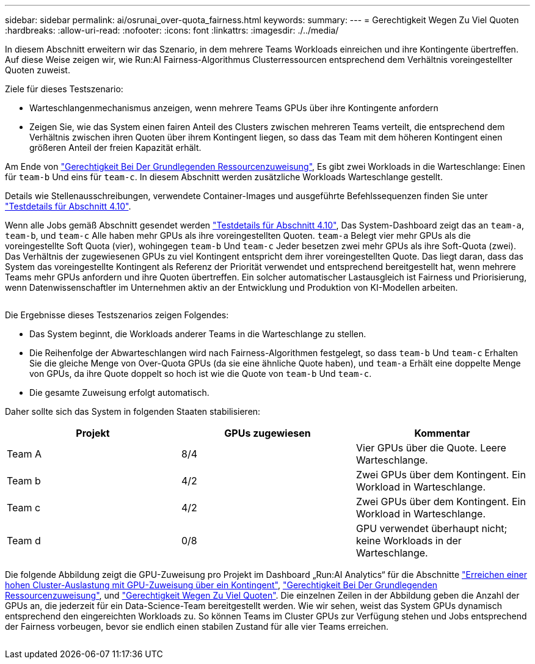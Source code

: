 ---
sidebar: sidebar 
permalink: ai/osrunai_over-quota_fairness.html 
keywords:  
summary:  
---
= Gerechtigkeit Wegen Zu Viel Quoten
:hardbreaks:
:allow-uri-read: 
:nofooter: 
:icons: font
:linkattrs: 
:imagesdir: ./../media/


[role="lead"]
In diesem Abschnitt erweitern wir das Szenario, in dem mehrere Teams Workloads einreichen und ihre Kontingente übertreffen. Auf diese Weise zeigen wir, wie Run:AI Fairness-Algorithmus Clusterressourcen entsprechend dem Verhältnis voreingestellter Quoten zuweist.

Ziele für dieses Testszenario:

* Warteschlangenmechanismus anzeigen, wenn mehrere Teams GPUs über ihre Kontingente anfordern
* Zeigen Sie, wie das System einen fairen Anteil des Clusters zwischen mehreren Teams verteilt, die entsprechend dem Verhältnis zwischen ihren Quoten über ihrem Kontingent liegen, so dass das Team mit dem höheren Kontingent einen größeren Anteil der freien Kapazität erhält.


Am Ende von link:osrunai_basic_resource_allocation_fairness.html["Gerechtigkeit Bei Der Grundlegenden Ressourcenzuweisung"], Es gibt zwei Workloads in die Warteschlange: Einen für `team-b` Und eins für `team-c`. In diesem Abschnitt werden zusätzliche Workloads Warteschlange gestellt.

Details wie Stellenausschreibungen, verwendete Container-Images und ausgeführte Befehlssequenzen finden Sie unter link:osrunai_testing_details_for_section_410.html["Testdetails für Abschnitt 4.10"].

Wenn alle Jobs gemäß Abschnitt gesendet werden link:osrunai_testing_details_for_section_410.html["Testdetails für Abschnitt 4.10"], Das System-Dashboard zeigt das an `team-a`, `team-b`, und `team-c` Alle haben mehr GPUs als ihre voreingestellten Quoten. `team-a` Belegt vier mehr GPUs als die voreingestellte Soft Quota (vier), wohingegen `team-b` Und `team-c` Jeder besetzen zwei mehr GPUs als ihre Soft-Quota (zwei). Das Verhältnis der zugewiesenen GPUs zu viel Kontingent entspricht dem ihrer voreingestellten Quote. Das liegt daran, dass das System das voreingestellte Kontingent als Referenz der Priorität verwendet und entsprechend bereitgestellt hat, wenn mehrere Teams mehr GPUs anfordern und ihre Quoten übertreffen. Ein solcher automatischer Lastausgleich ist Fairness und Priorisierung, wenn Datenwissenschaftler im Unternehmen aktiv an der Entwicklung und Produktion von KI-Modellen arbeiten.

image:osrunai_image10.png[""]

Die Ergebnisse dieses Testszenarios zeigen Folgendes:

* Das System beginnt, die Workloads anderer Teams in die Warteschlange zu stellen.
* Die Reihenfolge der Abwarteschlangen wird nach Fairness-Algorithmen festgelegt, so dass `team-b` Und `team-c` Erhalten Sie die gleiche Menge von Over-Quota GPUs (da sie eine ähnliche Quote haben), und `team-a` Erhält eine doppelte Menge von GPUs, da ihre Quote doppelt so hoch ist wie die Quote von `team-b` Und `team-c`.
* Die gesamte Zuweisung erfolgt automatisch.


Daher sollte sich das System in folgenden Staaten stabilisieren:

|===
| Projekt | GPUs zugewiesen | Kommentar 


| Team A | 8/4 | Vier GPUs über die Quote. Leere Warteschlange. 


| Team b | 4/2 | Zwei GPUs über dem Kontingent. Ein Workload in Warteschlange. 


| Team c | 4/2 | Zwei GPUs über dem Kontingent. Ein Workload in Warteschlange. 


| Team d | 0/8 | GPU verwendet überhaupt nicht; keine Workloads in der Warteschlange. 
|===
Die folgende Abbildung zeigt die GPU-Zuweisung pro Projekt im Dashboard „Run:AI Analytics“ für die Abschnitte link:osrunai_achieving_high_cluster_utilization_with_over-uota_gpu_allocation.html["Erreichen einer hohen Cluster-Auslastung mit GPU-Zuweisung über ein Kontingent"], link:osrunai_basic_resource_allocation_fairness.html["Gerechtigkeit Bei Der Grundlegenden Ressourcenzuweisung"], und link:osrunai_over-quota_fairness.html["Gerechtigkeit Wegen Zu Viel Quoten"]. Die einzelnen Zeilen in der Abbildung geben die Anzahl der GPUs an, die jederzeit für ein Data-Science-Team bereitgestellt werden. Wie wir sehen, weist das System GPUs dynamisch entsprechend den eingereichten Workloads zu. So können Teams im Cluster GPUs zur Verfügung stehen und Jobs entsprechend der Fairness vorbeugen, bevor sie endlich einen stabilen Zustand für alle vier Teams erreichen.

image:osrunai_image11.png[""]
